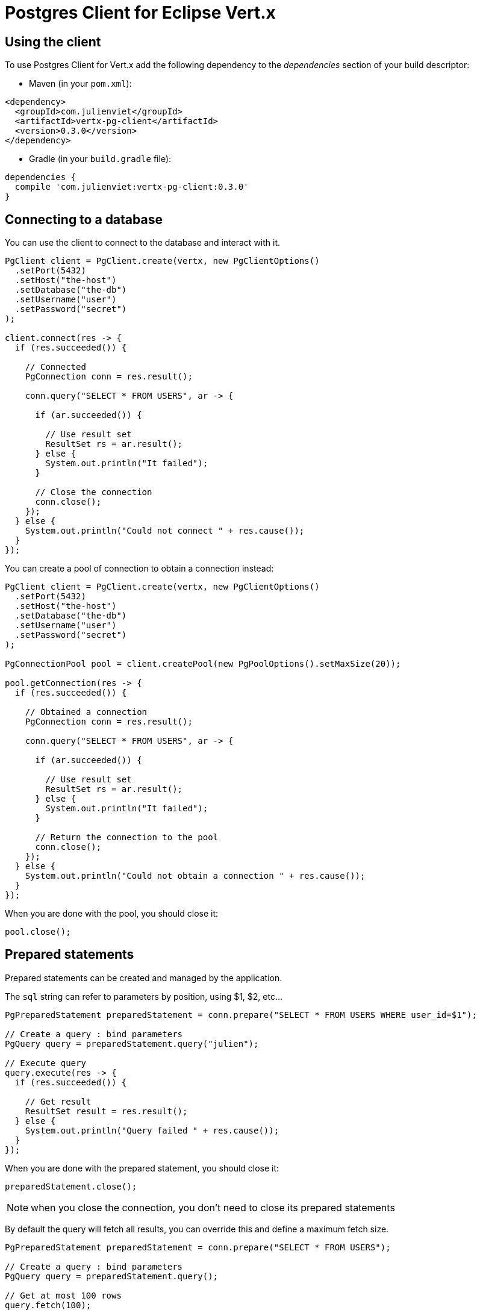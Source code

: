 = Postgres Client for Eclipse Vert.x

== Using the client

To use Postgres Client for Vert.x add the following dependency to the _dependencies_ section of your build descriptor:

* Maven (in your `pom.xml`):

[source,xml,subs="+attributes"]
----
<dependency>
  <groupId>com.julienviet</groupId>
  <artifactId>vertx-pg-client</artifactId>
  <version>0.3.0</version>
</dependency>
----

* Gradle (in your `build.gradle` file):

[source,groovy,subs="+attributes"]
----
dependencies {
  compile 'com.julienviet:vertx-pg-client:0.3.0'
}
----

== Connecting to a database

You can use the client to connect to the database and interact with it.

[source,java]
----
PgClient client = PgClient.create(vertx, new PgClientOptions()
  .setPort(5432)
  .setHost("the-host")
  .setDatabase("the-db")
  .setUsername("user")
  .setPassword("secret")
);

client.connect(res -> {
  if (res.succeeded()) {

    // Connected
    PgConnection conn = res.result();

    conn.query("SELECT * FROM USERS", ar -> {

      if (ar.succeeded()) {

        // Use result set
        ResultSet rs = ar.result();
      } else {
        System.out.println("It failed");
      }

      // Close the connection
      conn.close();
    });
  } else {
    System.out.println("Could not connect " + res.cause());
  }
});
----

You can create a pool of connection to obtain a connection instead:

[source,java]
----
PgClient client = PgClient.create(vertx, new PgClientOptions()
  .setPort(5432)
  .setHost("the-host")
  .setDatabase("the-db")
  .setUsername("user")
  .setPassword("secret")
);

PgConnectionPool pool = client.createPool(new PgPoolOptions().setMaxSize(20));

pool.getConnection(res -> {
  if (res.succeeded()) {

    // Obtained a connection
    PgConnection conn = res.result();

    conn.query("SELECT * FROM USERS", ar -> {

      if (ar.succeeded()) {

        // Use result set
        ResultSet rs = ar.result();
      } else {
        System.out.println("It failed");
      }

      // Return the connection to the pool
      conn.close();
    });
  } else {
    System.out.println("Could not obtain a connection " + res.cause());
  }
});
----

When you are done with the pool, you should close it:

[source,java]
----
pool.close();
----

== Prepared statements

Prepared statements can be created and managed by the application.

The `sql` string can refer to parameters by position, using $1, $2, etc...

[source,java]
----
PgPreparedStatement preparedStatement = conn.prepare("SELECT * FROM USERS WHERE user_id=$1");

// Create a query : bind parameters
PgQuery query = preparedStatement.query("julien");

// Execute query
query.execute(res -> {
  if (res.succeeded()) {

    // Get result
    ResultSet result = res.result();
  } else {
    System.out.println("Query failed " + res.cause());
  }
});
----

When you are done with the prepared statement, you should close it:

[source,java]
----
preparedStatement.close();
----

NOTE: when you close the connection, you don't need to close its prepared statements

By default the query will fetch all results, you can override this and define a maximum fetch size.

[source,java]
----
PgPreparedStatement preparedStatement = conn.prepare("SELECT * FROM USERS");

// Create a query : bind parameters
PgQuery query = preparedStatement.query();

// Get at most 100 rows
query.fetch(100);

// Execute query
query.execute(res -> {
  if (res.succeeded()) {

    // Get result
    ResultSet result = res.result();

    //
    if (query.completed()) {
      // We are done
    } else {

      // Fetch 100 more
      query.execute(res2 -> {
        // And the beat goes on...
      });
    }
  } else {
    System.out.println("Query failed " + res.cause());
  }
});
----

When a query is not completed you can call `link:../../apidocs/com/julienviet/pgclient/PgQuery.html#close--[close]` to release
the query result in progress:

[source,java]
----
PgPreparedStatement preparedStatement = conn.prepare("SELECT * FROM USERS");

// Create a query : bind parameters
PgQuery query = preparedStatement.query();

// Get at most 100 rows
query.fetch(100);

// Execute query
query.execute(res -> {
  if (res.succeeded()) {

    // Get result
    ResultSet result = res.result();

    // Close the query
    query.close();
  } else {
    System.out.println("Query failed " + res.cause());
  }
});
----

Prepared statements can also be used to batch operations in a very efficient manner:

[source,java]
----
PgPreparedStatement preparedStatement = conn.prepare("INSERT INTO USERS (id, name) VALUES ($1, $2)");

// Create a query : bind parameters
PgBatch batch = preparedStatement.batch();

// Add commands to the batch
batch.add("julien", "Julien Viet");
batch.add("emad", "Emad Alblueshi");

batch.execute(res -> {
  if (res.succeeded()) {

    // Process results
    List<UpdateResult> results = res.result();
  } else {
    System.out.println("Batch failed " + res.cause());
  }
});
----